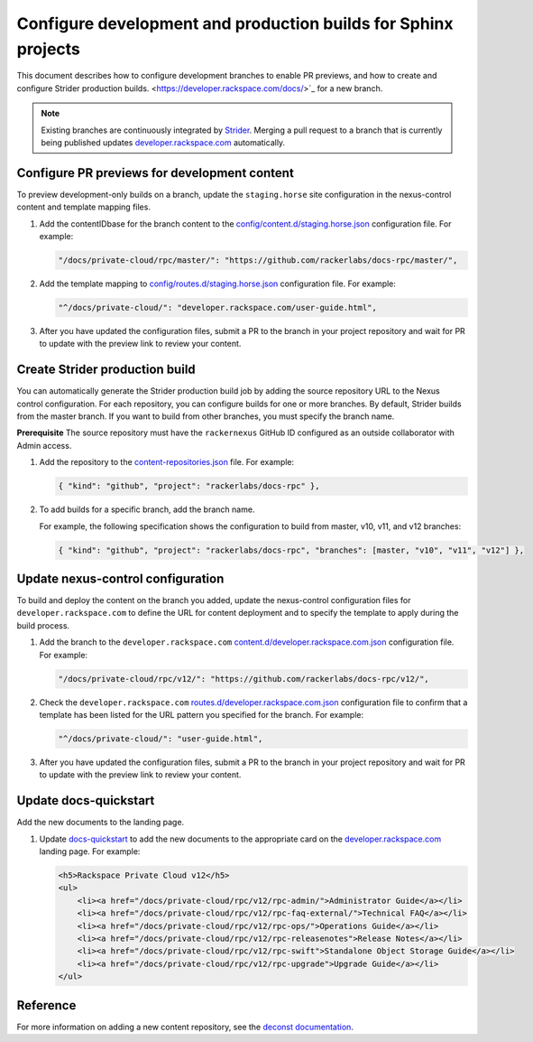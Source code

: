 ===============================================================
Configure development and production builds for Sphinx projects
===============================================================

This document describes how to configure development branches
to enable PR previews, and how to create and configure Strider
production builds.
<https://developer.rackspace.com/docs/>`_ for a new branch.

.. note::

   Existing branches are continuously integrated by
   `Strider <https://build.developer.rackspace.com/>`_. Merging a pull request
   to a branch that is currently being published updates
   `developer.rackspace.com <https://developer.rackspace.com/docs/>`_
   automatically.


Configure PR previews for development content
~~~~~~~~~~~~~~~~~~~~~~~~~~~~~~~~~~~~~~~~~~~~~
To preview development-only builds on a branch, update the ``staging.horse``
site configuration in the nexus-control content and template mapping files.

#. Add the contentIDbase for the branch content to the
   `config/content.d/staging.horse.json
   <https://github.com/rackerlabs/nexus-control/blob/master/config/content.d/staging.horse.json>`_
   configuration file. For example:

   .. code::

      "/docs/private-cloud/rpc/master/": "https://github.com/rackerlabs/docs-rpc/master/",

#. Add the template mapping to `config/routes.d/staging.horse.json
   <https://github.com/rackerlabs/nexus-control/blob/master/config/routes.d/staging.horse.json>`_
   configuration file. For example:

   .. code::

      "^/docs/private-cloud/": "developer.rackspace.com/user-guide.html",

#. After you have updated the configuration files, submit a PR to the branch in
   your project repository and wait for PR to update with the preview link to
   review your content.


Create Strider production build
~~~~~~~~~~~~~~~~~~~~~~~~~~~~~~~
You can automatically generate the Strider production build job by adding the
source repository URL to the Nexus control configuration. For each repository,
you can configure builds for one or more branches. By default, Strider builds
from the master branch. If you want to build from other branches, you must
specify the branch name.

**Prerequisite**
The source repository must have the ``rackernexus`` GitHub ID configured as
an outside collaborator with Admin access.

#. Add the repository to the `content-repositories.json
   <https://github.com/rackerlabs/nexus-control/blob/master/content-repositories.json>`_
   file. For example:

   .. code::

      { "kind": "github", "project": "rackerlabs/docs-rpc" },

#. To add builds for a specific branch, add the branch name.

   For example, the following specification shows the configuration to build
   from master, v10, v11, and v12 branches:

   .. code::

      { "kind": "github", "project": "rackerlabs/docs-rpc", "branches": [master, "v10", "v11", "v12"] },


Update nexus-control configuration
~~~~~~~~~~~~~~~~~~~~~~~~~~~~~~~~~~
To build and deploy the content on the branch you added, update the
nexus-control configuration files for ``developer.rackspace.com`` to
define the URL for content deployment and to specify the template to apply
during the build process.

#. Add the branch to the ``developer.rackspace.com``
   `content.d/developer.rackspace.com.json
   <https://github.com/rackerlabs/nexus-control/blob/master/config/content.d/developer.rackspace.com.json>`_
   configuration file. For example:

   .. code::

      "/docs/private-cloud/rpc/v12/": "https://github.com/rackerlabs/docs-rpc/v12/",

#. Check the ``developer.rackspace.com`` `routes.d/developer.rackspace.com.json
   <https://github.com/rackerlabs/nexus-control/blob/master/config/routes.d/developer.rackspace.com.json>`_
   configuration file to confirm that a template has been listed for the
   URL pattern you specified for the branch. For example:

   .. code::

      "^/docs/private-cloud/": "user-guide.html",

#. After you have updated the configuration files, submit a PR to the branch in
   your project repository and wait for PR to update with the preview link to
   review your content.


Update docs-quickstart
~~~~~~~~~~~~~~~~~~~~~~
Add the new documents to the landing page.

#. Update `docs-quickstart
   <https://github.com/rackerlabs/docs-quickstart/blob/master/index.rst>`_ to
   add the new documents to the appropriate card on the
   `developer.rackspace.com <https://developer.rackspace.com/docs/>`_
   landing page. For example:

   .. code::

      <h5>Rackspace Private Cloud v12</h5>
      <ul>
          <li><a href="/docs/private-cloud/rpc/v12/rpc-admin/">Administrator Guide</a></li>
          <li><a href="/docs/private-cloud/rpc/v12/rpc-faq-external/">Technical FAQ</a></li>
          <li><a href="/docs/private-cloud/rpc/v12/rpc-ops/">Operations Guide</a></li>
          <li><a href="/docs/private-cloud/rpc/v12/rpc-releasenotes">Release Notes</a></li>
          <li><a href="/docs/private-cloud/rpc/v12/rpc-swift">Standalone Object Storage Guide</a></li>
          <li><a href="/docs/private-cloud/rpc/v12/rpc-upgrade">Upgrade Guide</a></li>
      </ul>


Reference
~~~~~~~~~
For more information on adding a new content repository, see the
`deconst documentation
<https://deconst.horse/writing-docs/author/#adding-a-new-content-repository>`_.
